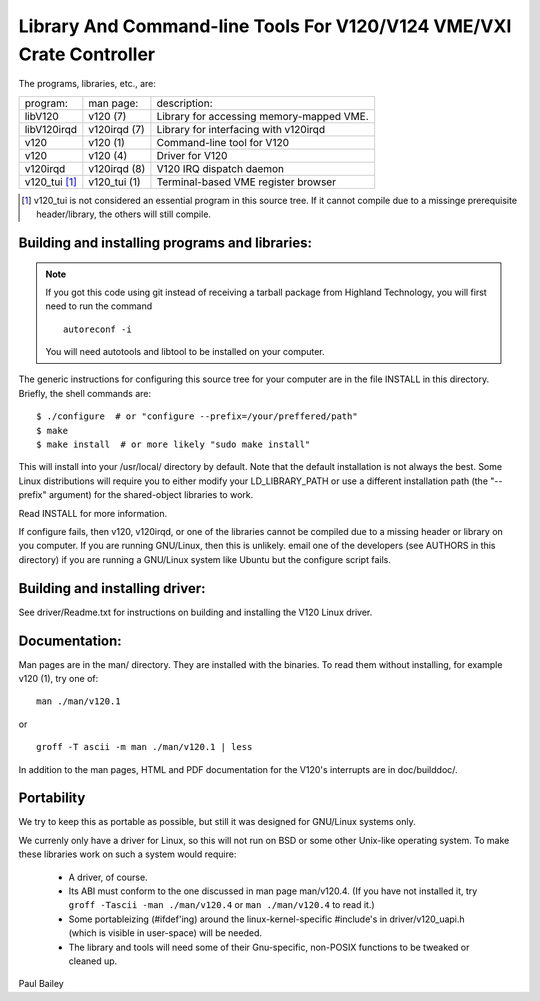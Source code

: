 =====================================================================
Library And Command-line Tools For V120/V124 VME/VXI Crate Controller
=====================================================================

The programs, libraries, etc., are:

============== ============= =============================================
program:       man page:     description:
-------------- ------------- ---------------------------------------------
 libV120       v120 (7)      Library for accessing memory-mapped VME.
 libV120irqd   v120irqd (7)  Library for interfacing with v120irqd
 v120          v120 (1)      Command-line tool for V120
 v120          v120 (4)      Driver for V120
 v120irqd      v120irqd (8)  V120 IRQ dispatch daemon
 v120_tui [1]_ v120_tui (1)  Terminal-based VME register browser
============== ============= =============================================

.. [1] v120_tui is not considered an essential program in this source
       tree. If it cannot compile due to a missinge prerequisite
       header/library, the others will still compile.


Building and installing programs and libraries:
===============================================

.. note::

   If you got this code using git instead of receiving a tarball package
   from Highland Technology, you will first need to run the command

   ::

      autoreconf -i

   You will need autotools and libtool to be installed on your computer.

The generic instructions for configuring this source tree for your
computer are in the file INSTALL in this directory.  Briefly, the
shell commands are:

::

    $ ./configure  # or "configure --prefix=/your/preffered/path"
    $ make
    $ make install  # or more likely "sudo make install"

This will install into your /usr/local/ directory by default.
Note that the default installation is not always the best.  Some Linux
distributions will require you to either modify your LD_LIBRARY_PATH or
use a different installation path (the "--prefix" argument) for the
shared-object libraries to work.

Read INSTALL for more information.

If configure fails, then v120, v120irqd, or one of the libraries
cannot be compiled due to a missing header or library on you computer.
If you are running GNU/Linux, then this is unlikely.  email one of
the developers (see AUTHORS in this directory) if you are running
a GNU/Linux system like Ubuntu but the configure script fails.


Building and installing driver:
===============================

See driver/Readme.txt for instructions on building and installing
the V120 Linux driver.


Documentation:
==============

Man pages are in the man/ directory.  They are installed with the
binaries.  To read them without installing, for example v120 (1), try one
of:

::

    man ./man/v120.1

or

::

    groff -T ascii -m man ./man/v120.1 | less

In addition to the man pages, HTML and PDF documentation for the V120's
interrupts are in doc/builddoc/.


Portability
===========

We try to keep this as portable as possible, but still it was designed
for GNU/Linux systems only.

We currenly only have a driver for Linux, so this will not run on BSD or
some other Unix-like operating system.  To make these libraries work on
such a system would require:

   * A driver, of course.
   * Its ABI must conform to the one discussed in man page man/v120.4.
     (If you have not installed it, try ``groff -Tascii -man ./man/v120.4``
     or ``man ./man/v120.4`` to read it.)
   * Some portableizing (#ifdef'ing) around the linux-kernel-specific
     #include's in driver/v120_uapi.h (which is visible in user-space)
     will be needed.
   * The library and tools will need some of their Gnu-specific,
     non-POSIX functions to be tweaked or cleaned up.

Paul Bailey
